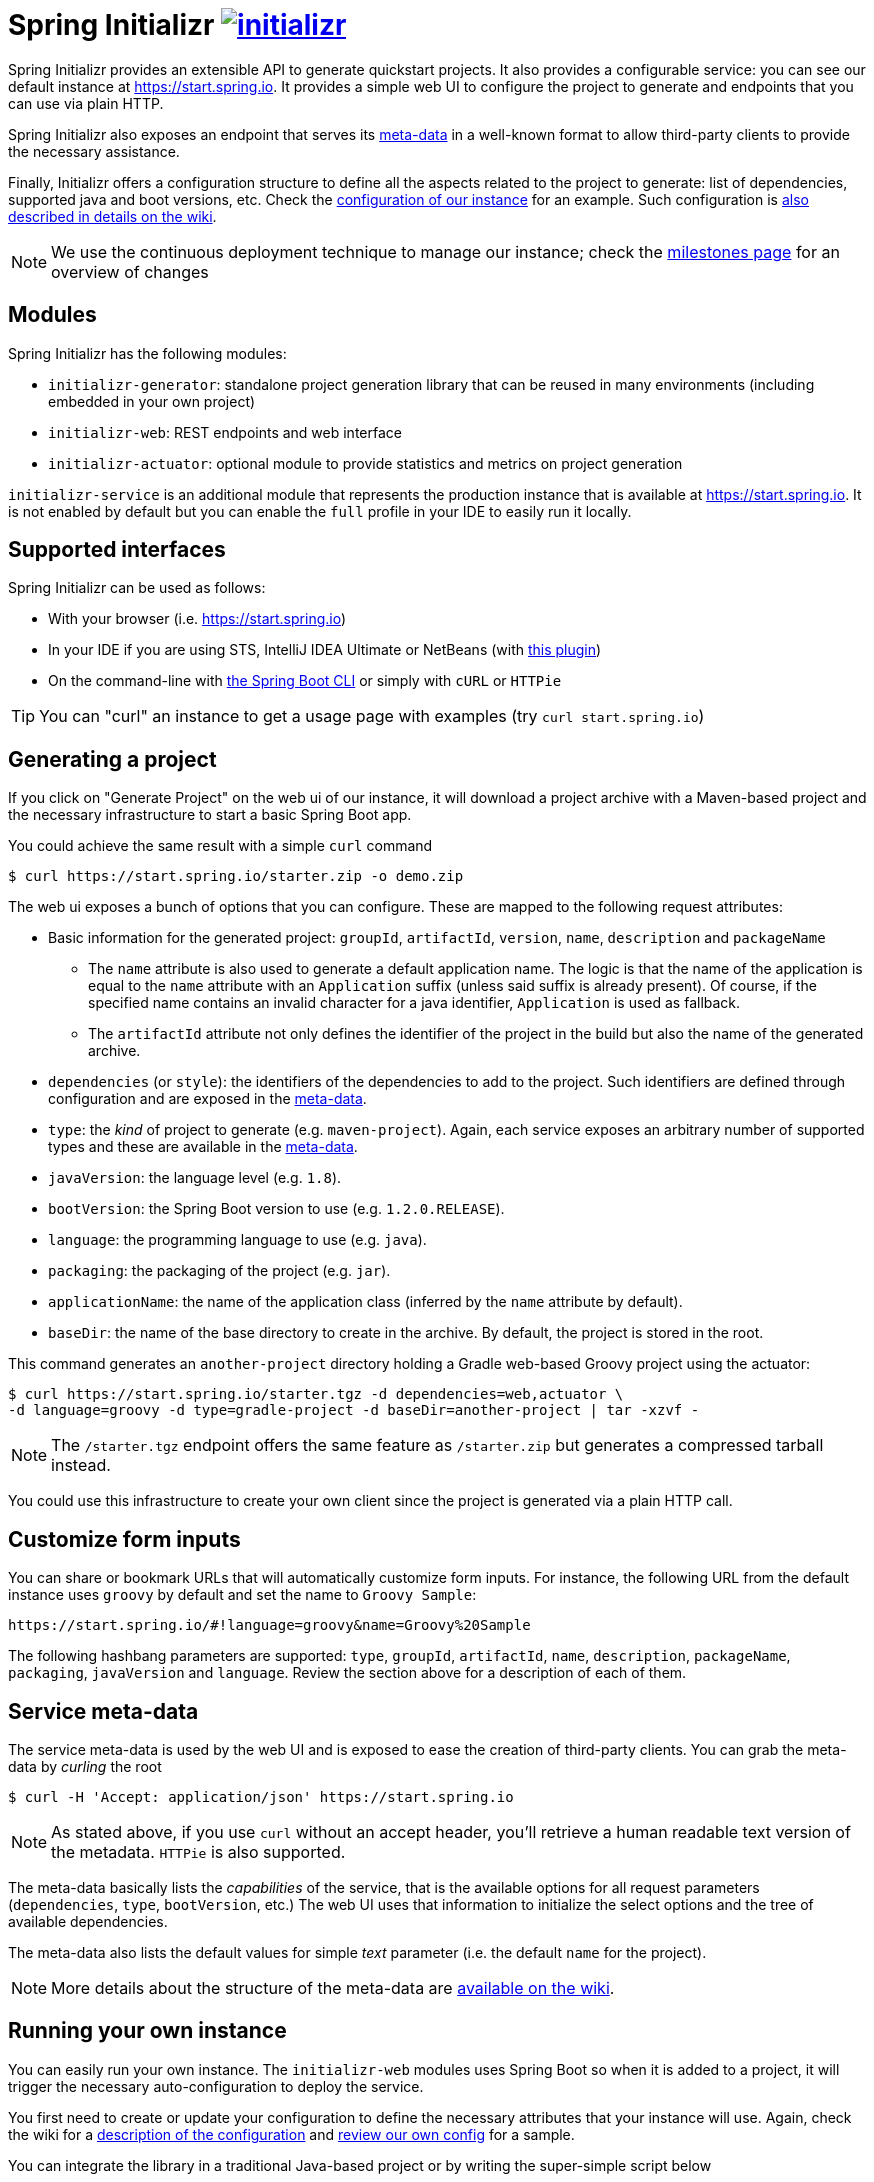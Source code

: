 = Spring Initializr image:https://badges.gitter.im/spring-io/initializr.svg[link="https://gitter.im/spring-io/initializr?utm_source=badge&utm_medium=badge&utm_campaign=pr-badge&utm_content=badge"]

:wiki: https://github.com/spring-io/initializr/wiki
:boot-doc: http://docs.spring.io/spring-boot/docs/current/reference/htmlsingle
:code: https://github.com/spring-io/initializr/blob/master

Spring Initializr provides an extensible API to generate quickstart projects. It also
provides a configurable service: you can see our default instance at
link:https://start.spring.io[]. It provides a simple web UI to configure the project
to generate and endpoints that you can use via plain HTTP.

Spring Initializr also exposes an endpoint that serves its
{wiki}/Metadata-format[meta-data] in a well-known format to allow third-party
clients to provide the necessary assistance.

Finally, Initializr offers a configuration structure to define all the aspects related
to the project to generate: list of dependencies, supported java and boot versions, etc. Check
the {code}/initializr-service/application.yml[configuration of our instance] for an example. Such
configuration is {wiki}/Configuration-format[also described in details on the wiki].

NOTE: We use the continuous deployment technique to manage our instance; check the
https://github.com/spring-io/initializr/milestones[milestones page] for an overview of changes

== Modules

Spring Initializr has the following modules:

* `initializr-generator`: standalone project generation library that can be reused in
many environments (including embedded in your own project)
* `initializr-web`: REST endpoints and web interface
* `initializr-actuator`: optional module to provide statistics and metrics on project
generation

`initializr-service` is an additional module that represents the production instance that
is available at link:https://start.spring.io[]. It is not enabled by default but you can
enable the `full` profile in your IDE to easily run it locally.

== Supported interfaces

Spring Initializr can be used as follows:

* With your browser (i.e. link:https://start.spring.io[])
* In your IDE if you are using STS, IntelliJ IDEA Ultimate or NetBeans (with
https://github.com/AlexFalappa/nb-springboot[this plugin])
* On the command-line with {boot-doc}/#cli-init[the Spring Boot CLI] or simply with `cURL` or `HTTPie`

[TIP]
====
You can "curl" an instance to get a usage page with examples (try `curl start.spring.io`)
====

== Generating a project

If you click on "Generate Project" on the web ui of our instance, it will download a project
archive with a Maven-based project and the necessary infrastructure to start a basic Spring
Boot app.

You could achieve the same result with a simple `curl` command

[source,bash]
----
$ curl https://start.spring.io/starter.zip -o demo.zip
----

The web ui exposes a bunch of options that you can configure. These are mapped to the following
request attributes:

* Basic information for the generated project: `groupId`, `artifactId`, `version`, `name`,
`description` and `packageName`
** The `name` attribute is also used to generate a default application name. The logic is
that the name of the application is equal to the `name` attribute with an `Application`
suffix (unless said suffix is already present). Of course, if the specified name contains
an invalid character for a java identifier, `Application` is used as fallback.
** The `artifactId` attribute not only defines the identifier of the project in the build but
also the name of the generated archive.
* `dependencies` (or `style`): the identifiers of the dependencies to add to the project. Such
identifiers are defined through configuration and are exposed in the <<meta-data,meta-data>>.
* `type`: the _kind_ of project to generate (e.g. `maven-project`). Again, each service
exposes an arbitrary number of supported types and these are available in the
<<meta-data,meta-data>>.
* `javaVersion`: the language level (e.g. `1.8`).
* `bootVersion`: the Spring Boot version to use (e.g. `1.2.0.RELEASE`).
* `language`: the programming language to use (e.g. `java`).
* `packaging`: the packaging of the project (e.g. `jar`).
* `applicationName`: the name of the application class (inferred by the `name` attribute by
default).
* `baseDir`: the name of the base directory to create in the archive. By default, the project
is stored in the root.

This command generates an `another-project` directory holding a Gradle web-based
Groovy project using the actuator:

[source,bash]
----
$ curl https://start.spring.io/starter.tgz -d dependencies=web,actuator \
-d language=groovy -d type=gradle-project -d baseDir=another-project | tar -xzvf -
----

NOTE: The `/starter.tgz` endpoint offers the same feature as `/starter.zip` but generates
a compressed tarball instead.

You could use this infrastructure to create your own client since the project is generated
via a plain HTTP call.

[[customize-form]]
== Customize form inputs

You can share or bookmark URLs that will automatically customize form inputs. For instance,
the following URL from the default instance uses `groovy` by default and set the name
to `Groovy Sample`:

[source,bash]
----
https://start.spring.io/#!language=groovy&name=Groovy%20Sample
----

The following hashbang parameters are supported: `type`, `groupId`, `artifactId`, `name`,
`description`, `packageName`, `packaging`, `javaVersion` and `language`. Review the section
above for a description of each of them.

[[meta-data]]
== Service meta-data

The service meta-data is used by the web UI and is exposed to ease the creation of
third-party clients. You can grab the meta-data by _curling_ the root

[source,bash]
----
$ curl -H 'Accept: application/json' https://start.spring.io
----

NOTE: As stated above, if you use `curl` without an accept header, you'll retrieve a human
readable text version of the metadata. `HTTPie` is also supported.

The meta-data basically lists the _capabilities_ of the service, that is the available
options for all request parameters (`dependencies`, `type`, `bootVersion`, etc.) The web
UI uses that information to initialize the select options and the tree of available
dependencies.

The meta-data also lists the default values for simple _text_ parameter (i.e. the default
`name` for the project).

NOTE: More details about the structure of the meta-data are {wiki}/Metadata-format[available
on the wiki].

== Running your own instance

You can easily run your own instance. The `initializr-web` modules uses Spring Boot so when it
is added to a project, it will trigger the necessary auto-configuration to deploy the service.

You first need to create or update your configuration to define the necessary attributes that
your instance will use. Again, check the wiki for a {wiki}/Configuration-format[description
of the configuration] and {code}/initializr-service/application.yml[review our own config] for
a sample.

You can integrate the library in a traditional Java-based project or by writing the super-simple
script below

[source,groovy]
----
package org.acme.myapp

@Grab('io.spring.initializr:initializr-web:1.0.0.BUILD-SNAPSHOT')
@Grab('spring-boot-starter-web')
class YourInitializrApplication { }
----

NOTE: Spring Initializr is not available on Maven central yet so you will have to build
it <<build,from source>> in order to use it in your own environment.

Once you have created that script (`my-instance.groovy`), place your configuration in the same
directory and simply execute this command to start the service:

[source,bash]
----
$ spring run my-instance.groovy
----

You may also want to <<run-app,run the default instance locally>>.


[[build]]
== Building from Source

You need Java (1.8 or better), Maven 3.2+ and a bash-like shell.

[[building]]
=== Building

Just invoke the build at the root of the project

[indent=0]
----
    $ mvn clean install
----

If you want to run the smoke tests using Geb, you need to enable the
`smokeTests` profile. Firefox should also be installed on your machine:

[indent=0]
----
    $ mvn verify -PsmokeTests
----


[[run-app]]
=== Running the app locally

Once you have <<building, built the library>>, you can easily start the app as any other
Spring Boot app from the `initializr-service` directory:

[indent=0]
----
	$ cd initializr-service
    $ mvn spring-boot:run
----

## Deploying to Cloud Foundry

If you are on a Mac and using http://brew.sh/[homebrew], install the Cloud Foundry CLI:

[indent=0]
----
    $ brew install cloudfoundry-cli
----

Alternatively, download a suitable binary for your platform from 
https://console.run.pivotal.io/tools[Pivotal Web Services].

You should ensure that the application name and URL (name and host values) are suitable for
your environment before running `cf push`.

First, make sure that you have <<building, built the library>>, the build the service from
the `initializr-service` directory:
Make sure first that the jar has been created:

[indent=0]
----
    $ cd initializr-service
    $ mvn package
----

Once the jar has been created, you can push the application:

[indent=0]
----
    $ cf push your-initializr -p target/initializr-service.jar
----

== License
Spring Initializr is Open Source software released under the
http://www.apache.org/licenses/LICENSE-2.0.html[Apache 2.0 license].